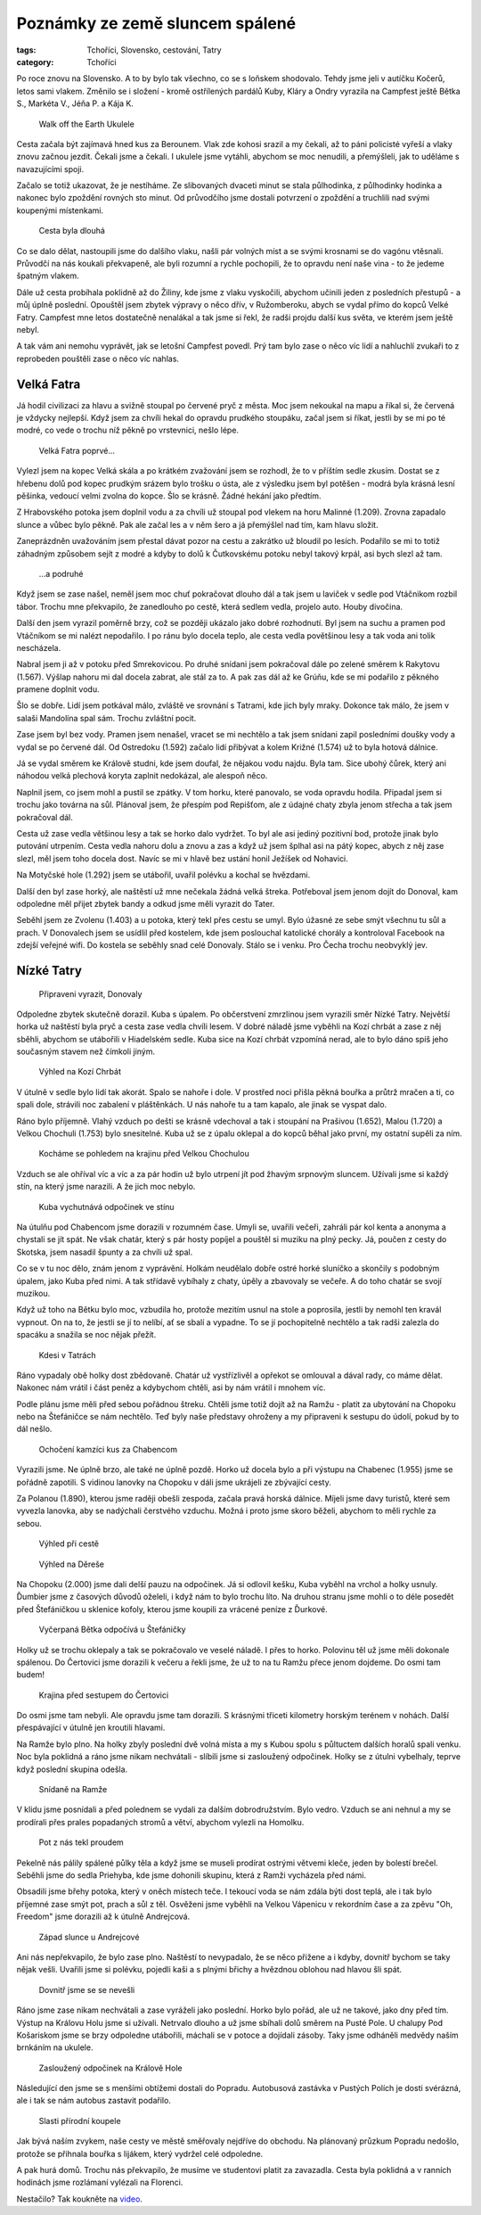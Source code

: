 Poznámky ze země sluncem spálené
################################

:tags: Tchoříci, Slovensko, cestování, Tatry
:category: Tchoříci

.. class:: intro

Po roce znovu na Slovensko. A to by bylo tak všechno, co se s loňskem shodovalo.
Tehdy jsme jeli v autíčku Kočerů, letos sami vlakem. Změnilo se i složení -
kromě ostřílených pardálů Kuby, Kláry a Ondry vyrazila na Campfest ještě Bětka
S., Markéta V., Jéňa P. a Kája K.


.. figure:: images/2013-10-02-poznamky-ze-zeme-sluncem-spalene/00a-ukulele.jpg

    Walk off the Earth Ukulele

Cesta začala být zajímavá hned kus za Berounem. Vlak zde kohosi srazil a my
čekali, až to páni policisté vyřeší a vlaky znovu začnou jezdit. Čekali jsme a
čekali. I ukulele jsme vytáhli, abychom se moc nenudili, a přemýšleli, jak
to uděláme s navazujícími spoji.

Začalo se totiž ukazovat, že je nestíháme. Ze slibovaných dvaceti minut se stala
půlhodinka, z půlhodinky hodinka a nakonec bylo zpoždění rovných sto minut. Od
průvodčího jsme dostali potvrzení o zpoždění a truchlili nad svými koupenými
místenkami.


.. figure:: images/2013-10-02-poznamky-ze-zeme-sluncem-spalene/00b-nadrazi.jpg

    Cesta byla dlouhá

Co se dalo dělat, nastoupili jsme do dalšího vlaku, našli pár volných míst a se
svými krosnami se do vagónu vtěsnali. Průvodčí na nás koukali překvapeně, ale
byli rozumní a rychle pochopili, že to opravdu není naše vina - to že jedeme
špatným vlakem.

Dále už cesta probíhala poklidně až do Žiliny, kde jsme z vlaku vyskočili,
abychom učinili jeden z posledních přestupů - a můj úplně poslední. Opouštěl
jsem zbytek výpravy o něco dřív, v Ružomberoku, abych se vydal přímo do kopců
Velké Fatry. Campfest mne letos dostatečně nenalákal a tak jsme si řekl, že
radši projdu další kus světa, ve kterém jsem ještě nebyl.

A tak vám ani nemohu vyprávět, jak se letošní Campfest povedl. Prý tam bylo zase
o něco víc lidí a nahluchlí zvukaři to z reprobeden pouštěli zase o něco víc
nahlas.


Velká Fatra
***********

Já hodil civilizaci za hlavu a svižně stoupal po červené pryč z města. Moc
jsem nekoukal na mapu a říkal si, že červená je vždycky nejlepší. Když jsem za
chvíli hekal do opravdu prudkého stoupáku, začal jsem si říkat, jestli by se mi
po té modré, co vede o trochu níž pěkně po vrstevnici, nešlo lépe.

.. figure:: images/2013-10-02-poznamky-ze-zeme-sluncem-spalene/01-fatra.jpg

    Velká Fatra poprvé...

Vylezl jsem na kopec Velká skála a po krátkém zvažování jsem se rozhodl, že to v
příštím sedle zkusím. Dostat se z hřebenu dolů pod kopec prudkým srázem bylo
trošku o ústa, ale z výsledku jsem byl potěšen - modrá byla krásná lesní
pěšinka, vedoucí velmi zvolna do kopce. Šlo se krásně. Žádné hekání jako
předtím.

Z Hrabovského potoka jsem doplnil vodu a za chvíli už stoupal pod vlekem na horu
Malinné (1.209). Zrovna zapadalo slunce a vůbec bylo pěkně. Pak ale začal les a
v něm šero a já přemýšlel nad tím, kam hlavu složit.

Zaneprázdněn uvažováním jsem přestal dávat pozor na cestu a zakrátko už bloudil
po lesích. Podařilo se mi to totiž záhadným způsobem sejít z modré a  kdyby to
dolů k Čutkovskému potoku nebyl takový krpál, asi bych slezl až tam.


.. figure:: images/2013-10-02-poznamky-ze-zeme-sluncem-spalene/01b-fatra.jpg

    ...a podruhé

Když jsem se zase našel, neměl jsem moc chuť pokračovat dlouho dál a tak jsem u
laviček v sedle pod Vtáčnikom rozbil tábor. Trochu mne překvapilo, že zanedlouho
po cestě, která sedlem vedla, projelo auto. Houby divočina.

Další den jsem vyrazil poměrně brzy, což se později ukázalo jako dobré
rozhodnutí. Byl jsem na suchu a pramen pod Vtáčníkom se mi nalézt nepodařilo. I
po ránu bylo docela teplo, ale cesta vedla povětšinou lesy a tak voda ani tolik
nescházela.

Nabral jsem ji až v potoku před Smrekovicou. Po druhé snídani jsem pokračoval
dále po zelené směrem k Rakytovu (1.567).  Výšlap nahoru mi dal docela zabrat,
ale stál za to. A pak zas dál až ke Grúňu, kde se mi podařilo z pěkného pramene
doplnit vodu.

Šlo se dobře. Lidí jsem potkával málo, zvláště ve srovnání s Tatrami, kde jich
byly mraky. Dokonce tak málo, že jsem v salaši Mandolína spal sám. Trochu
zvláštní pocit.

Zase jsem byl bez vody. Pramen jsem nenašel, vracet se mi nechtělo a tak jsem
snídani zapil posledními doušky vody a vydal se po červené dál. Od Ostredoku
(1.592) začalo lidí přibývat a kolem Križné (1.574) už to byla hotová dálnice.

Já se vydal směrem ke Králově studni, kde jsem doufal, že nějakou vodu najdu.
Byla tam. Sice ubohý čůrek, který ani náhodou velká plechová koryta zaplnit
nedokázal, ale alespoň něco.

Naplnil jsem, co jsem mohl a pustil se zpátky. V tom horku, které panovalo, se
voda opravdu hodila. Připadal jsem si trochu jako továrna na sůl. Plánoval jsem,
že přespím pod Repišťom, ale z údajné chaty zbyla jenom střecha a tak jsem
pokračoval dál.

Cesta už zase vedla většinou lesy a tak se horko dalo vydržet. To byl ale asi
jediný pozitivní bod, protože jinak bylo putování utrpením. Cesta vedla nahoru dolu a
znovu a zas a když už jsem šplhal asi na pátý kopec, abych z něj zase slezl, měl
jsem toho docela dost. Navíc se mi v hlavě bez ustání honil Ježíšek od Nohavici.

Na Motyčské hole (1.292) jsem se utábořil, uvařil polévku a kochal se hvězdami.

Další den byl zase horký, ale naštěstí už mne nečekala žádná velká štreka.
Potřeboval jsem jenom dojít do Donoval, kam odpoledne měl přijet zbytek bandy a
odkud jsme měli vyrazit do Tater.

Seběhl jsem ze Zvolenu (1.403) a u potoka, který tekl přes cestu se umyl. Bylo
úžasné ze sebe smýt všechnu tu sůl a prach. V Donovalech jsem se usídlil před
kostelem, kde jsem poslouchal katolické chorály a kontroloval Facebook na zdejší
veřejné wifi. Do kostela se seběhly snad celé Donovaly. Stálo se i venku. Pro
Čecha trochu neobvyklý jev.


Nízké Tatry
***********

.. figure:: images/2013-10-02-poznamky-ze-zeme-sluncem-spalene/02-vyrazime.jpg

    Připraveni vyrazit, Donovaly

Odpoledne zbytek skutečně dorazil. Kuba s úpalem. Po občerstvení zmrzlinou jsem
vyrazili směr Nízké Tatry. Největší horka už naštěstí byla pryč a cesta zase
vedla chvíli lesem. V dobré náladě jsme vyběhli na Kozí chrbát a zase z něj
sběhli, abychom se utábořili v Hiadelském sedle. Kuba sice na Kozí chrbát
vzpomíná nerad, ale to bylo dáno spíš jeho současným stavem než čímkoli jiným.

.. figure:: images/2013-10-02-poznamky-ze-zeme-sluncem-spalene/03-kozi-chrbat.jpg

    Výhled na Kozí Chrbát

V útulně v sedle bylo lidí tak akorát. Spalo se nahoře i dole. V prostřed noci
přišla pěkná bouřka a průtrž mračen a ti, co spali dole, strávili noc
zabalení v pláštěnkách. U nás nahoře tu a tam kapalo, ale jinak se vyspat dalo.

Ráno bylo příjemně. Vlahý vzduch po dešti se krásně vdechoval a tak i stoupání
na Prašivou (1.652), Malou (1.720) a Velkou Chochuli (1.753) bylo snesitelné.
Kuba už se z úpalu oklepal a do kopců běhal jako první, my ostatní supěli za
ním.

.. figure:: images/2013-10-02-poznamky-ze-zeme-sluncem-spalene/04-vyhled-chochula.jpg

    Kocháme se pohledem na krajinu před Velkou Chochulou

Vzduch se ale ohříval víc a víc a za pár hodin už bylo utrpení jít pod žhavým
srpnovým sluncem. Užívali jsme si každý stín, na který jsme narazili. A že jich
moc nebylo.

.. figure:: images/2013-10-02-poznamky-ze-zeme-sluncem-spalene/05-kuba-ve-stinu.jpg

    Kuba vychutnává odpočinek ve stínu

Na útulňu pod Chabencom jsme dorazili v rozumném čase. Umyli se, uvařili večeři,
zahráli pár kol kenta a anonyma a chystali se jít spát. Ne však chatár, který s
pár hosty popíjel a pouštěl si muziku na plný pecky. Já, poučen z cesty do
Skotska, jsem nasadil špunty a za chvíli už spal.

Co se v tu noc dělo, znám jenom z vyprávění. Holkám neudělalo dobře ostré horké
sluníčko a skončily s podobným úpalem, jako Kuba před nimi. A tak střídavě
vybíhaly z chaty, úpěly a zbavovaly se večeře. A do toho chatár se svojí
muzikou.

Když už toho na Bětku bylo moc, vzbudila ho, protože mezitím usnul na stole a
poprosila, jestli by nemohl ten kravál vypnout. On na to, že jestli se jí to
nelíbí, ať se sbalí a vypadne. To se jí pochopitelně nechtělo a tak radši
zalezla do spacáku a snažila se noc nějak přežít.

.. figure:: images/2013-10-02-poznamky-ze-zeme-sluncem-spalene/06-hory.jpg

    Kdesi v Tatrách

Ráno vypadaly obě holky dost zbědovaně. Chatár už vystřízlivěl a opřekot se
omlouval a dával rady, co máme dělat. Nakonec nám vrátil i část peněz a
kdybychom chtěli, asi by nám vrátil i mnohem víc.

Podle plánu jsme měli před sebou pořádnou štreku. Chtěli jsme totiž dojít až na
Ramžu - platit za ubytování na Chopoku nebo na Štefáničce se nám nechtělo. Teď
byly naše představy ohroženy a my připraveni k sestupu do údolí, pokud by to dál
nešlo.

.. figure:: images/2013-10-02-poznamky-ze-zeme-sluncem-spalene/07-kamzici.jpg

    Ochočení kamzíci kus za Chabencom

Vyrazili jsme. Ne úplně brzo, ale také ne úplně pozdě. Horko už docela
bylo a při výstupu na Chabenec (1.955) jsme se pořádně zapotili. S vidinou
lanovky na Chopoku v dáli jsme ukrájeli ze zbývající cesty.

Za Polanou (1.890), kterou jsme raději obešli zespoda, začala pravá horská
dálnice. Míjeli jsme davy turistů, které sem vyvezla lanovka, aby se nadýchali
čerstvého vzduchu. Možná i proto jsme skoro běželi, abychom to měli rychle za
sebou.

.. figure:: images/2013-10-02-poznamky-ze-zeme-sluncem-spalene/08-vyhled.jpg

    Výhled při cestě

.. figure:: images/2013-10-02-poznamky-ze-zeme-sluncem-spalene/09-derese.jpg

    Výhled na Děreše

Na Chopoku (2.000) jsme dali delší pauzu na odpočinek. Já si odlovil kešku, Kuba
vyběhl na vrchol a holky usnuly. Ďumbier jsme z časových důvodů oželeli, i když
nám to bylo trochu líto. Na druhou stranu jsme mohli o to déle posedět před
Štefáničkou u sklenice kofoly, kterou jsme koupili za vrácené peníze z Ďurkové.

.. figure:: images/2013-10-02-poznamky-ze-zeme-sluncem-spalene/10-zmozena-betka.jpg

    Vyčerpaná Bětka odpočívá u Štefáničky

Holky už se trochu oklepaly a tak se pokračovalo ve veselé náladě. I přes to
horko. Polovinu těl už jsme měli dokonale spálenou. Do Čertovici jsme dorazili k
večeru a řekli jsme, že už to na tu Ramžu přece jenom dojdeme. Do osmi tam
budem!

.. figure:: images/2013-10-02-poznamky-ze-zeme-sluncem-spalene/11-vyhled-za-stefanickou.jpg

    Krajina před sestupem do Čertovici

Do osmi jsme tam nebyli. Ale opravdu jsme tam dorazili. S krásnými třiceti
kilometry horským terénem v nohách. Další přespávající v útulně jen kroutili
hlavami.

Na Ramže bylo plno. Na holky zbyly poslední dvě volná místa a my s Kubou spolu s
půltuctem dalších horalů spali venku. Noc byla poklidná a ráno jsme nikam
nechvátali - slíbili jsme si zasloužený odpočinek. Holky se z útulni vybelhaly,
teprve když poslední skupina odešla.

.. figure:: images/2013-10-02-poznamky-ze-zeme-sluncem-spalene/12-ramza.jpg

    Snídaně na Ramže

V klidu jsme posnídali a před polednem se vydali za dalším dobrodružstvím. Bylo
vedro. Vzduch se ani nehnul a my se prodírali přes prales popadaných stromů a
větví, abychom vylezli na Homolku.

.. figure:: images/2013-10-02-poznamky-ze-zeme-sluncem-spalene/13-horko.jpg

    Pot z nás tekl proudem

Pekelně nás pálily spálené půlky těla a když jsme se museli prodírat ostrými
větvemi kleče, jeden by bolestí brečel. Seběhli jsme do sedla Priehyba, kde jsme
dohonili skupinu, která z Ramži vycházela před námi.

Obsadili jsme břehy potoka, který v oněch místech teče. I tekoucí voda se nám
zdála býti dost teplá, ale i tak bylo příjemné zase smýt pot, prach a sůl z těl.
Osvěženi jsme vyběhli na Velkou Vápenicu v rekordním čase a za zpěvu "Oh,
Freedom" jsme dorazili až k útulně Andrejcová.

.. figure:: images/2013-10-02-poznamky-ze-zeme-sluncem-spalene/14-zapad-slunce.jpg

    Západ slunce u Andrejcové

Ani nás nepřekvapilo, že bylo zase plno. Naštěstí to nevypadalo, že se něco
přižene a i kdyby, dovnitř bychom se taky nějak vešli. Uvařili jsme si polévku,
pojedli kaši a s plnými břichy a hvězdnou oblohou nad hlavou šli spát.

.. figure:: images/2013-10-02-poznamky-ze-zeme-sluncem-spalene/17-lezeni.jpg

    Dovnitř jsme se se nevešli

Ráno jsme zase nikam nechvátali a zase vyráželi jako poslední. Horko bylo pořád,
ale už ne takové, jako dny před tím. Výstup na Královu Holu jsme si užívali.
Netrvalo dlouho a už jsme sbíhali dolů směrem na Pusté Pole. U chalupy Pod
Košariskom jsme se brzy odpoledne utábořili, máchali se v potoce a dojídali
zásoby. Taky jsme odháněli medvědy naším brnkáním na ukulele.

.. figure:: images/2013-10-02-poznamky-ze-zeme-sluncem-spalene/15-kralova-hola.jpg

    Zasloužený odpočinek na Králově Hole

Následující den jsme se s menšími obtížemi dostali do Popradu. Autobusová
zastávka v Pustých Polích je dosti svérázná, ale i tak se nám autobus zastavit
podařilo.

.. figure:: images/2013-10-02-poznamky-ze-zeme-sluncem-spalene/16-koupani.jpg

    Slasti přírodní koupele

Jak bývá naším zvykem, naše cesty ve městě směřovaly nejdříve do obchodu. Na
plánovaný průzkum Popradu nedošlo, protože se přihnala bouřka s lijákem, který
vydržel celé odpoledne.

A pak hurá domů. Trochu nás překvapilo, že musíme ve studentovi platit za
zavazadla. Cesta byla poklidná a v ranních hodinách jsme rozlámaní vylézali na
Florenci.

Nestačilo? Tak koukněte na `video <http://vimeo.com/72304002>`_.


